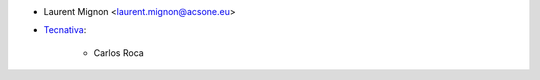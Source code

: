 * Laurent Mignon <laurent.mignon@acsone.eu>
* `Tecnativa <https://www.tecnativa.com>`_:

    * Carlos Roca
